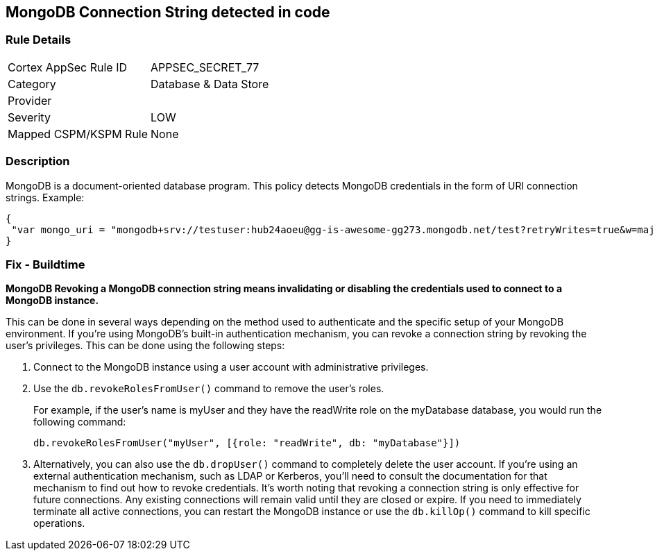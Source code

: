 == MongoDB Connection String detected in code

=== Rule Details

[cols="1,3"]
|===
|Cortex AppSec Rule ID |APPSEC_SECRET_77
|Category |Database & Data Store
|Provider |
|Severity |LOW
|Mapped CSPM/KSPM Rule |None
|===


=== Description

MongoDB is a document-oriented database program.
This policy detects MongoDB credentials in the form of URI connection strings.
Example:


[source,text]
----
{
 "var mongo_uri = "mongodb+srv://testuser:hub24aoeu@gg-is-awesome-gg273.mongodb.net/test?retryWrites=true&w=majority"",
}
----


=== Fix - Buildtime


*MongoDB Revoking a MongoDB connection string means invalidating or disabling the credentials used to connect to a MongoDB instance.*


This can be done in several ways depending on the method used to authenticate and the specific setup of your MongoDB environment.
If you're using MongoDB's built-in authentication mechanism, you can revoke a connection string by revoking the user's privileges.
This can be done using the following steps:

. Connect to the MongoDB instance using a user account with administrative privileges.

. Use the `db.revokeRolesFromUser()` command to remove the user's roles.
+
For example, if the user's name is myUser and they have the readWrite role on the myDatabase database, you would run the following command:
+
[source,php]
----
db.revokeRolesFromUser("myUser", [{role: "readWrite", db: "myDatabase"}])
----

. Alternatively, you can also use the `db.dropUser()` command to completely delete the user account.
If you're using an external authentication mechanism, such as LDAP or Kerberos, you'll need to consult the documentation for that mechanism to find out how to revoke credentials.
It's worth noting that revoking a connection string is only effective for future connections.
Any existing connections will remain valid until they are closed or expire.
If you need to immediately terminate all active connections, you can restart the MongoDB instance or use the `db.killOp()` command to kill specific operations.
